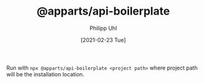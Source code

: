 #+TITLE: @apparts/api-boilerplate
#+DATE: [2021-02-23 Tue]
#+AUTHOR: Philipp Uhl

Run with =npx @apparts/api-boilerplate <project path>= where project
path will be the installation location.
